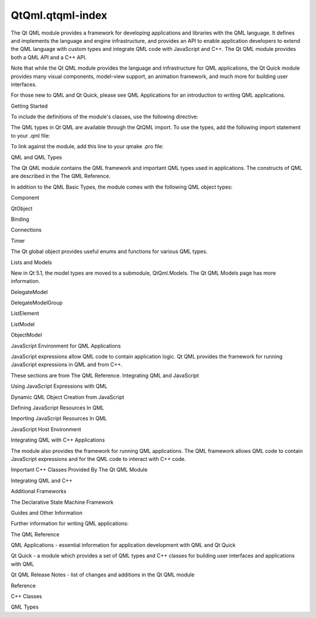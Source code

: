 QtQml.qtqml-index
=================

.. raw:: html

   <p>

The Qt QML module provides a framework for developing applications and
libraries with the QML language. It defines and implements the language
and engine infrastructure, and provides an API to enable application
developers to extend the QML language with custom types and integrate
QML code with JavaScript and C++. The Qt QML module provides both a QML
API and a C++ API.

.. raw:: html

   </p>

.. raw:: html

   <p>

Note that while the Qt QML module provides the language and
infrastructure for QML applications, the Qt Quick module provides many
visual components, model-view support, an animation framework, and much
more for building user interfaces.

.. raw:: html

   </p>

.. raw:: html

   <p>

For those new to QML and Qt Quick, please see QML Applications for an
introduction to writing QML applications.

.. raw:: html

   </p>

.. raw:: html

   <h2 id="getting-started">

Getting Started

.. raw:: html

   </h2>

.. raw:: html

   <p>

To include the definitions of the module's classes, use the following
directive:

.. raw:: html

   </p>

.. raw:: html

   <pre class="cpp"><span class="preprocessor">#include &lt;QtQml&gt;</span></pre>

.. raw:: html

   <p>

The QML types in Qt QML are available through the QtQML import. To use
the types, add the following import statement to your .qml file:

.. raw:: html

   </p>

.. raw:: html

   <pre class="cpp">import <span class="type">QtQml</span> <span class="number">2.0</span></pre>

.. raw:: html

   <p>

To link against the module, add this line to your qmake .pro file:

.. raw:: html

   </p>

.. raw:: html

   <pre class="cpp">QT <span class="operator">+</span><span class="operator">=</span> qml</pre>

.. raw:: html

   <h2 id="qml-and-qml-types">

QML and QML Types

.. raw:: html

   </h2>

.. raw:: html

   <p>

The Qt QML module contains the QML framework and important QML types
used in applications. The constructs of QML are described in the The QML
Reference.

.. raw:: html

   </p>

.. raw:: html

   <p>

In addition to the QML Basic Types, the module comes with the following
QML object types:

.. raw:: html

   </p>

.. raw:: html

   <ul>

.. raw:: html

   <li>

Component

.. raw:: html

   </li>

.. raw:: html

   <li>

QtObject

.. raw:: html

   </li>

.. raw:: html

   <li>

Binding

.. raw:: html

   </li>

.. raw:: html

   <li>

Connections

.. raw:: html

   </li>

.. raw:: html

   <li>

Timer

.. raw:: html

   </li>

.. raw:: html

   </ul>

.. raw:: html

   <p>

The Qt global object provides useful enums and functions for various QML
types.

.. raw:: html

   </p>

.. raw:: html

   <h3>

Lists and Models

.. raw:: html

   </h3>

.. raw:: html

   <p>

New in Qt 5.1, the model types are moved to a submodule, QtQml.Models.
The Qt QML Models page has more information.

.. raw:: html

   </p>

.. raw:: html

   <ul>

.. raw:: html

   <li>

DelegateModel

.. raw:: html

   </li>

.. raw:: html

   <li>

DelegateModelGroup

.. raw:: html

   </li>

.. raw:: html

   <li>

ListElement

.. raw:: html

   </li>

.. raw:: html

   <li>

ListModel

.. raw:: html

   </li>

.. raw:: html

   <li>

ObjectModel

.. raw:: html

   </li>

.. raw:: html

   </ul>

.. raw:: html

   <h2 id="javascript-environment-for-qml-applications">

JavaScript Environment for QML Applications

.. raw:: html

   </h2>

.. raw:: html

   <p>

JavaScript expressions allow QML code to contain application logic. Qt
QML provides the framework for running JavaScript expressions in QML and
from C++.

.. raw:: html

   </p>

.. raw:: html

   <p>

These sections are from The QML Reference. Integrating QML and
JavaScript

.. raw:: html

   </p>

.. raw:: html

   <ul>

.. raw:: html

   <li>

Using JavaScript Expressions with QML

.. raw:: html

   </li>

.. raw:: html

   <li>

Dynamic QML Object Creation from JavaScript

.. raw:: html

   </li>

.. raw:: html

   <li>

Defining JavaScript Resources In QML

.. raw:: html

   </li>

.. raw:: html

   <li>

Importing JavaScript Resources In QML

.. raw:: html

   </li>

.. raw:: html

   <li>

JavaScript Host Environment

.. raw:: html

   </li>

.. raw:: html

   </ul>

.. raw:: html

   <h2 id="integrating-qml-with-c-applications">

Integrating QML with C++ Applications

.. raw:: html

   </h2>

.. raw:: html

   <p>

The module also provides the framework for running QML applications. The
QML framework allows QML code to contain JavaScript expressions and for
the QML code to interact with C++ code.

.. raw:: html

   </p>

.. raw:: html

   <ul>

.. raw:: html

   <li>

Important C++ Classes Provided By The Qt QML Module

.. raw:: html

   </li>

.. raw:: html

   <li>

Integrating QML and C++

.. raw:: html

   </li>

.. raw:: html

   </ul>

.. raw:: html

   <h2 id="additional-frameworks">

Additional Frameworks

.. raw:: html

   </h2>

.. raw:: html

   <ul>

.. raw:: html

   <li>

The Declarative State Machine Framework

.. raw:: html

   </li>

.. raw:: html

   </ul>

.. raw:: html

   <h2 id="guides-and-other-information">

Guides and Other Information

.. raw:: html

   </h2>

.. raw:: html

   <p>

Further information for writing QML applications:

.. raw:: html

   </p>

.. raw:: html

   <ul>

.. raw:: html

   <li>

The QML Reference

.. raw:: html

   </li>

.. raw:: html

   <li>

QML Applications - essential information for application development
with QML and Qt Quick

.. raw:: html

   </li>

.. raw:: html

   <li>

Qt Quick - a module which provides a set of QML types and C++ classes
for building user interfaces and applications with QML

.. raw:: html

   </li>

.. raw:: html

   <li>

Qt QML Release Notes - list of changes and additions in the Qt QML
module

.. raw:: html

   </li>

.. raw:: html

   </ul>

.. raw:: html

   <h3>

Reference

.. raw:: html

   </h3>

.. raw:: html

   <ul>

.. raw:: html

   <li>

C++ Classes

.. raw:: html

   </li>

.. raw:: html

   <li>

QML Types

.. raw:: html

   </li>

.. raw:: html

   </ul>

.. raw:: html

   <!-- @@@qtqml-index.html -->
